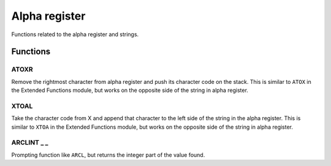 .. index:: alpha functions

**************
Alpha register
**************

Functions related to the alpha register and strings.

Functions
==========

.. index:: ATOXR

ATOXR
-----

Remove the rightmost character from alpha register and push its
character code on the stack. This is similar to ``ATOX`` in the
Extended Functions module, but works on the opposite side of the
string in alpha register.

.. index:: XTOAL

XTOAL
-----

Take the character code from X and append that character to the left
side of the string in the alpha register. This is similar to ``XTOA``
in the Extended Functions module, but works on the opposite side of
the string in alpha register.

.. index:: ARCLINT

ARCLINT _ _
-----------

Prompting function like ``ARCL``, but returns the integer part of the
value found.
